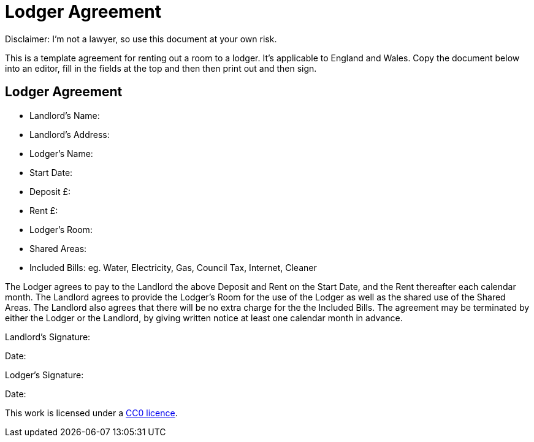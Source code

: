 = Lodger Agreement

Disclaimer: I'm not a lawyer, so use this document at your own risk.

This is a template agreement for renting out a room to a lodger. It's applicable
to England and Wales. Copy the document below into an editor, fill in the fields
at the top and then then print out and then sign.


== Lodger Agreement

* Landlord's Name:
* Landlord's Address:
* Lodger's Name:
* Start Date:
* Deposit £:
* Rent £:
* Lodger's Room:
* Shared Areas:
* Included Bills: eg. Water, Electricity, Gas, Council Tax, Internet, Cleaner

The Lodger agrees to pay to the Landlord the above Deposit and Rent on the Start
Date, and the Rent thereafter each calendar month. The Landlord agrees to
provide the Lodger's Room for the use of the Lodger as well as the shared
use of the Shared Areas. The Landlord also agrees that there will be no extra
charge for the the Included Bills. The agreement may be terminated by either
the Lodger or the Landlord, by giving written notice at least one calendar month
in advance.


Landlord's Signature:

Date:


Lodger's Signature:

Date:



This work is licensed under a
https://creativecommons.org/publicdomain/zero/1.0/[CC0 licence].
